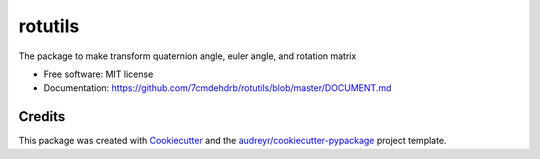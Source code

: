 ========
rotutils
========


.. image:: https://img.shields.io/pypi/v/rotutils.svg
        :target: https://pypi.python.org/pypi/rotutils

.. image:: https://readthedocs.org/projects/rotutils/badge/?version=latest
        :target: https://github.com/7cmdehdrb/rotutils/blob/master/DOCUMENT.md
        :alt: Documentation Status



The package to make transform quaternion angle, euler angle, and rotation matrix


* Free software: MIT license
* Documentation: https://github.com/7cmdehdrb/rotutils/blob/master/DOCUMENT.md

Credits
-------

This package was created with Cookiecutter_ and the `audreyr/cookiecutter-pypackage`_ project template.

.. _Cookiecutter: https://github.com/audreyr/cookiecutter
.. _`audreyr/cookiecutter-pypackage`: https://github.com/audreyr/cookiecutter-pypackage
